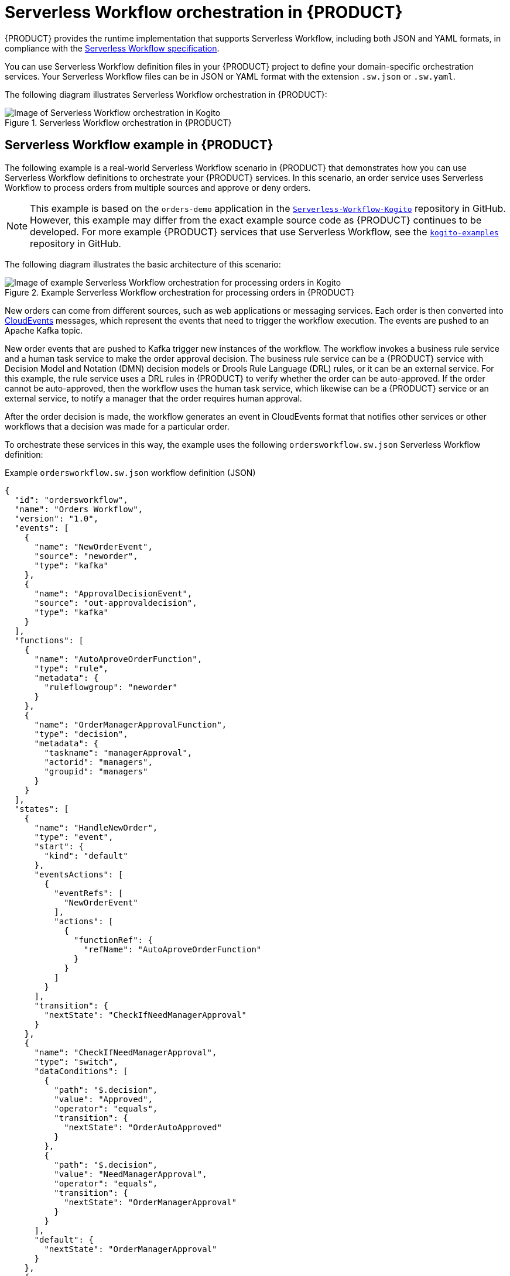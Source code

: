 [id='con-serverless-workflow-in-kogito_{context}']
= Serverless Workflow orchestration in {PRODUCT}

{PRODUCT} provides the runtime implementation that supports Serverless Workflow, including both JSON and YAML formats, in compliance with the https://github.com/serverlessworkflow/specification[Serverless Workflow specification].

You can use Serverless Workflow definition files in your {PRODUCT} project to define your domain-specific orchestration services. Your Serverless Workflow files can be in JSON or YAML format with the extension `.sw.json` or `.sw.yaml`.

The following diagram illustrates Serverless Workflow orchestration in {PRODUCT}:

.Serverless Workflow orchestration in {PRODUCT}
image::kogito/serverless/serverless-workflow-kogito.png[Image of Serverless Workflow orchestration in Kogito]

== Serverless Workflow example in {PRODUCT}

The following example is a real-world Serverless Workflow scenario in {PRODUCT} that demonstrates how you can use Serverless Workflow definitions to orchestrate your {PRODUCT} services. In this scenario, an order service uses Serverless Workflow to process orders from multiple sources and approve or deny orders.

NOTE: This example is based on the `orders-demo` application in the https://github.com/Serverless-Workflow-Kogito[`Serverless-Workflow-Kogito`] repository in GitHub. However, this example may differ from the exact example source code as {PRODUCT} continues to be developed. For more example {PRODUCT} services that use Serverless Workflow, see the https://github.com/kiegroup/kogito-examples[`kogito-examples`] repository in GitHub.

The following diagram illustrates the basic architecture of this scenario:

.Example Serverless Workflow orchestration for processing orders in {PRODUCT}
image::kogito/serverless/serverless-workflow-kogito-orders.png[Image of example Serverless Workflow orchestration for processing orders in Kogito]

New orders can come from different sources, such as web applications or messaging services. Each order is then converted into https://cloudevents.io/[CloudEvents] messages, which represent the events that need to trigger the workflow execution. The events are pushed to an Apache Kafka topic.

New order events that are pushed to Kafka trigger new instances of the workflow. The workflow invokes a business rule service and a human task service to make the order approval decision. The business rule service can be a {PRODUCT} service with Decision Model and Notation (DMN) decision models or Drools Rule Language (DRL) rules, or it can be an external service. For this example, the rule service uses a DRL rules in {PRODUCT} to verify whether the order can be auto-approved. If the order cannot be auto-approved, then the workflow uses the human task service, which likewise can be a {PRODUCT} service or an external service, to notify a manager that the order requires human approval.

After the order decision is made, the workflow generates an event in CloudEvents format that notifies other services or other workflows that a decision was made for a particular order.

To orchestrate these services in this way, the example uses the following `ordersworkflow.sw.json` Serverless Workflow definition:

.Example `ordersworkflow.sw.json` workflow definition (JSON)
[source,json]
----
{
  "id": "ordersworkflow",
  "name": "Orders Workflow",
  "version": "1.0",
  "events": [
    {
      "name": "NewOrderEvent",
      "source": "neworder",
      "type": "kafka"
    },
    {
      "name": "ApprovalDecisionEvent",
      "source": "out-approvaldecision",
      "type": "kafka"
    }
  ],
  "functions": [
    {
      "name": "AutoAproveOrderFunction",
      "type": "rule",
      "metadata": {
        "ruleflowgroup": "neworder"
      }
    },
    {
      "name": "OrderManagerApprovalFunction",
      "type": "decision",
      "metadata": {
        "taskname": "managerApproval",
        "actorid": "managers",
        "groupid": "managers"
      }
    }
  ],
  "states": [
    {
      "name": "HandleNewOrder",
      "type": "event",
      "start": {
        "kind": "default"
      },
      "eventsActions": [
        {
          "eventRefs": [
            "NewOrderEvent"
          ],
          "actions": [
            {
              "functionRef": {
                "refName": "AutoAproveOrderFunction"
              }
            }
          ]
        }
      ],
      "transition": {
        "nextState": "CheckIfNeedManagerApproval"
      }
    },
    {
      "name": "CheckIfNeedManagerApproval",
      "type": "switch",
      "dataConditions": [
        {
          "path": "$.decision",
          "value": "Approved",
          "operator": "equals",
          "transition": {
            "nextState": "OrderAutoApproved"
          }
        },
        {
          "path": "$.decision",
          "value": "NeedManagerApproval",
          "operator": "equals",
          "transition": {
            "nextState": "OrderManagerApproval"
          }
        }
      ],
      "default": {
        "nextState": "OrderManagerApproval"
      }
    },
    {
      "name": "OrderAutoApproved",
      "type": "inject",
      "data": {
        "finalDecision": "Approved"
      },
      "end": {
        "kind": "event",
        "produceEvent": {
          "eventRef": "ApprovalDecisionEvent"
        }
      }
    },
    {
      "name": "OrderManagerApproval",
      "type": "operation",
      "actionMode": "sequential",
      "actions": [
        {
          "name": "managerAprovalAction",
          "functionRef": {
            "refName": "OrderManagerApprovalFunction"
          }
        }
      ],
      "end": {
        "kind": "event",
        "produceEvent": {
          "eventRef": "ApprovalDecisionEvent"
        }
      }
    }
  ]
}
----

The following diagram illustrates the basic structure and sequence of this example workflow definition:

.Structure of the example `ordersworkflow.sw.json` workflow definition
image::kogito/serverless/serverless-workflow-kogito-orders-structure.png[Image of `ordersworkflow.sw.json` workflow definition]

The `HandleNewOrder` state is the workflow starting state. This state is an `event` type state that requires one or more events to be consumed before the workflow can be invoked. This event state defines the instances of this workflow that are created when the referenced `NewOrderEvent` is consumed. In this case, events are consumed by Kafka.

After the `NewOrderEvent` is consumed, the state defines a list of `actions` to be performed. Actions define all the functions or services that must be invoked as part of the workflow. In this case, a single `AutoApproveOrderFunction` function or service defines how to invoke the rule service.

After the execution of the rule service is complete, the event state specifies that the workflow must transition to the `CheckIfNeedManagerApprvoal` state, which is a `switch` type state. The order is then either auto-approved if no manager approval is required, or is assigned to a manager to complete the remaining states of the workflow.

For more example {PRODUCT} services that use Serverless Workflow, see the following example applications in GitHub:

* https://github.com/kiegroup/kogito-examples/tree/stable/serverless-workflow-events-quarkus[`serverless-workflow-events-quarkus`]: A Serverless Workflow service for processing job applicant approvals and that showcases event-driven services
* https://github.com/kiegroup/kogito-examples/tree/stable/serverless-workflow-greeting-quarkus[`serverless-workflow-greeting-quarkus`] and https://github.com/kiegroup/kogito-examples/tree/stable/serverless-workflow-greeting-springboot[`serverless-workflow-greeting-springboot`]: A Serverless Workflow greeting service with both JSON and YAML workflow definitions
* https://github.com/kiegroup/kogito-examples/tree/stable/serverless-workflow-service-calls-quarkus[`serverless-workflow-service-calls-quarkus`] and https://github.com/kiegroup/kogito-examples/tree/stable/serverless-workflow-service-calls-springboot[`serverless-workflow-service-calls-springboot`]: A Serverless Workflow service for returning country information
